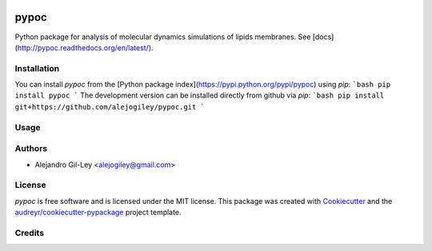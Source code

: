 

.. image:: https://img.shields.io/pypi/v/pypoc.svg
        :target: https://pypi.org/pypi/pypoc

.. image:: https://img.shields.io/travis/alejogiley/pypoc.svg
        :target: https://travis-ci.org/alejogiley/pypoc

.. image:: https://readthedocs.org/projects/pypoc/badge/?badge=latest
	:target: https://readthedocs.org/projects/pypoc/?badge=latest
        :alt: Documentation Status


.. image:: https://pyup.io/repos/github/alejogiley/pypoc/shield.svg
     :target: https://pyup.io/repos/github/alejogiley/pypoc/
     :alt: Updates


pypoc
======

Python package for analysis of molecular dynamics simulations of lipids membranes.
See [docs](http://pypoc.readthedocs.org/en/latest/).

Installation
------------

You can install `pypoc` from the [Python package index](https://pypi.python.org/pypi/pypoc) using `pip`:
```bash
pip install pypoc
```
The development version can be installed directly from github via `pip`:
```bash
pip install git+https://github.com/alejogiley/pypoc.git
```

Usage
-----


Authors
-------

* Alejandro Gil-Ley <alejogiley@gmail.com>

License
-------

`pypoc` is free software and is licensed under the MIT license.
This package was created with Cookiecutter_ and the `audreyr/cookiecutter-pypackage`_ project template.

Credits
-------

.. _Cookiecutter: https://github.com/audreyr/cookiecutter
.. _`audreyr/cookiecutter-pypackage`: https://github.com/audreyr/cookiecutter-pypackage
